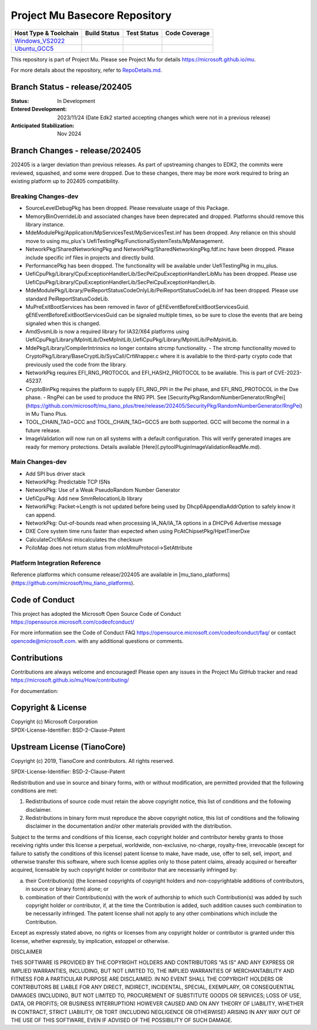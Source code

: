 ==============================
Project Mu Basecore Repository
==============================

============================= ================= =============== ===================
 Host Type & Toolchain        Build Status      Test Status     Code Coverage
============================= ================= =============== ===================
Windows_VS2022_               |WindowsCiBuild|  |WindowsCiTest| |WindowsCiCoverage|
Ubuntu_GCC5_                  |UbuntuCiBuild|   |UbuntuCiTest|  |UbuntuCiCoverage|
============================= ================= =============== ===================

This repository is part of Project Mu.  Please see Project Mu for details https://microsoft.github.io/mu.

For more details about the repository, refer to `RepoDetails.md`_.

.. _`RepoDetails.md`: https://github.com/microsoft/mu_basecore/blob/HEAD/RepoDetails.md

Branch Status - release/202405
==============================

:Status:
  In Development

:Entered Development:
  2023/11/24 (Date Edk2 started accepting changes which were not in a previous release)

:Anticipated Stabilization:
  Nov 2024

Branch Changes - release/202405
===============================

202405 is a larger deviation than previous releases. As part of upstreaming changes to EDK2, the commits were reviewed, squashed, and some were dropped.
Due to these changes, there may be more work required to bring an existing platform up to 202405 compatibility. 

Breaking Changes-dev
--------------------
- SourceLevelDebugPkg has been dropped. Please reevaluate usage of this Package.
- MemoryBinOverrideLib and associated changes have been deprecated and dropped. Platforms should remove this library instance. 
- MdeModulePkg/Application/MpServicesTest/MpServicesTest.inf has been dropped. Any reliance on this should move to using mu_plus's UefiTestingPkg/FunctionalSystemTests/MpManagement.
- NetworkPkg/SharedNetworkingPkg and NetworkPkg/SharedNetworkingPkg.fdf.inc have been dropped. Please include specific inf files in projects and directly build.
- PerformancePkg has been dropped. The functionality will be available under UefiTestingPkg in mu_plus.
- UefiCpuPkg/Library/CpuExceptionHandlerLib/SecPeiCpuExceptionHandlerLibMu has been dropped. Please use UefiCpuPkg/Library/CpuExceptionHandlerLib/SecPeiCpuExceptionHandlerLib.
- MdeModulePkg/Library/PeiReportStatusCodeOnlyLib/PeiReportStatusCodeLib.inf has been dropped. Please use standard PeiReportStatusCodeLib.
- MuPreExitBootServices has been removed in favor of gEfiEventBeforeExitBootServicesGuid. gEfiEventBeforeExitBootServicesGuid can be signaled multiple times, so be sure to close the events that are being signaled when this is changed. 
- AmdSvsmLib is now a required library for IA32/X64 platforms using UefiCpuPkg/Library/MpInitLib/DxeMpInitLib,UefiCpuPkg/Library/MpInitLib/PeiMpInitLib.
- MdePkg/Library/CompilerIntrinsics no longer contains strcmp functionality.
  - The strcmp functionality moved to CryptoPkg/Library/BaseCryptLib/SysCall/CrtWrapper.c where it is available to the third-party crypto code that previously used the code from the library.
- NetworkPkg requires EFI_RNG_PROTOCOL and EFI_HASH2_PROTOCOL to be available. This is part of CVE-2023-45237.
- CryptoBinPkg requires the platform to supply EFI_RNG_PPI in the Pei phase, and EFI_RNG_PROTOCOL in the Dxe phase.
  - RngPei can be used to produce the RNG PPI. See [SecurityPkg/RandomNumberGenerator/RngPei](https://github.com/microsoft/mu_tiano_plus/tree/release/202405/SecurityPkg/RandomNumberGenerator/RngPei) in Mu Tiano Plus.
- TOOL_CHAIN_TAG=GCC and TOOL_CHAIN_TAG=GCC5 are both supported. GCC will become the normal in a future release.
- ImageValidation will now run on all systems with a default configuration. This will verify generated images are ready for memory protections. Details available [Here](.pytool\Plugin\ImageValidation\ReadMe.md).

Main Changes-dev
----------------
- Add SPI bus driver stack
- NetworkPkg: Predictable TCP ISNs
- NetworkPkg: Use of a Weak PseudoRandom Number Generator
- UefiCpuPkg: Add new SmmRelocationLib library
- NetworkPkg: Packet->Length is not updated before being used by Dhcp6AppendIaAddrOption to safely know it can append.
- NetworkPkg: Out-of-bounds read when processing IA_NA/IA_TA options in a DHCPv6 Advertise message
- DXE Core system time runs faster than expected when using PcAtChipsetPkg/HpetTimerDxe
- CalculateCrc16Ansi miscalculates the checksum
- PciIoMap does not return status from mIoMmuProtocol->SetAttribute

Platform Integration Reference
------------------------------
Reference platforms which consume release/202405 are available in [mu_tiano_platforms](https://github.com/microsoft/mu_tiano_platforms).

Code of Conduct
===============

This project has adopted the Microsoft Open Source Code of Conduct https://opensource.microsoft.com/codeofconduct/

For more information see the Code of Conduct FAQ https://opensource.microsoft.com/codeofconduct/faq/
or contact `opencode@microsoft.com <mailto:opencode@microsoft.com>`_. with any additional questions or comments.

Contributions
=============

Contributions are always welcome and encouraged!
Please open any issues in the Project Mu GitHub tracker and read https://microsoft.github.io/mu/How/contributing/

For documentation:

Copyright & License
===================

| Copyright (c) Microsoft Corporation
| SPDX-License-Identifier: BSD-2-Clause-Patent

Upstream License (TianoCore)
============================

Copyright (c) 2019, TianoCore and contributors.  All rights reserved.

SPDX-License-Identifier: BSD-2-Clause-Patent

Redistribution and use in source and binary forms, with or without
modification, are permitted provided that the following conditions are met:

1. Redistributions of source code must retain the above copyright notice,
   this list of conditions and the following disclaimer.

2. Redistributions in binary form must reproduce the above copyright notice,
   this list of conditions and the following disclaimer in the documentation
   and/or other materials provided with the distribution.

Subject to the terms and conditions of this license, each copyright holder
and contributor hereby grants to those receiving rights under this license
a perpetual, worldwide, non-exclusive, no-charge, royalty-free, irrevocable
(except for failure to satisfy the conditions of this license) patent
license to make, have made, use, offer to sell, sell, import, and otherwise
transfer this software, where such license applies only to those patent
claims, already acquired or hereafter acquired, licensable by such copyright
holder or contributor that are necessarily infringed by:

(a) their Contribution(s) (the licensed copyrights of copyright holders and
    non-copyrightable additions of contributors, in source or binary form)
    alone; or

(b) combination of their Contribution(s) with the work of authorship to
    which such Contribution(s) was added by such copyright holder or
    contributor, if, at the time the Contribution is added, such addition
    causes such combination to be necessarily infringed. The patent license
    shall not apply to any other combinations which include the
    Contribution.

Except as expressly stated above, no rights or licenses from any copyright
holder or contributor is granted under this license, whether expressly, by
implication, estoppel or otherwise.

DISCLAIMER

THIS SOFTWARE IS PROVIDED BY THE COPYRIGHT HOLDERS AND CONTRIBUTORS "AS IS"
AND ANY EXPRESS OR IMPLIED WARRANTIES, INCLUDING, BUT NOT LIMITED TO, THE
IMPLIED WARRANTIES OF MERCHANTABILITY AND FITNESS FOR A PARTICULAR PURPOSE
ARE DISCLAIMED. IN NO EVENT SHALL THE COPYRIGHT HOLDERS OR CONTRIBUTORS BE
LIABLE FOR ANY DIRECT, INDIRECT, INCIDENTAL, SPECIAL, EXEMPLARY, OR
CONSEQUENTIAL DAMAGES (INCLUDING, BUT NOT LIMITED TO, PROCUREMENT OF
SUBSTITUTE GOODS OR SERVICES; LOSS OF USE, DATA, OR PROFITS; OR BUSINESS
INTERRUPTION) HOWEVER CAUSED AND ON ANY THEORY OF LIABILITY, WHETHER IN
CONTRACT, STRICT LIABILITY, OR TORT (INCLUDING NEGLIGENCE OR OTHERWISE)
ARISING IN ANY WAY OUT OF THE USE OF THIS SOFTWARE, EVEN IF ADVISED OF THE
POSSIBILITY OF SUCH DAMAGE.

.. ===================================================================
.. This is a bunch of directives to make the README file more readable
.. ===================================================================

.. CoreCI

.. _Windows_VS2022: https://dev.azure.com/projectmu/mu/_build/latest?definitionId=39&&branchName=release%2F202405
.. |WindowsCiBuild| image:: https://dev.azure.com/projectmu/mu/_apis/build/status/CI/Mu%20Basecore%20CI%20VS2019?branchName=release%2F202405
.. |WindowsCiTest| image:: https://img.shields.io/azure-devops/tests/projectmu/mu/39.svg
.. |WindowsCiCoverage| image:: https://img.shields.io/badge/coverage-coming_soon-blue

.. _Ubuntu_GCC5: https://dev.azure.com/projectmu/mu/_build/latest?definitionId=40&branchName=release%2F202405
.. |UbuntuCiBuild| image:: https://dev.azure.com/projectmu/mu/_apis/build/status/CI/Mu%20Basecore%20CI%20Ubuntu%20GCC5?branchName=release%2F202405
.. |UbuntuCiTest| image:: https://img.shields.io/azure-devops/tests/projectmu/mu/40.svg
.. |UbuntuCiCoverage| image:: https://img.shields.io/badge/coverage-coming_soon-blue

.. |build_status_windows| image:: https://dev.azure.com/projectmu/mu/_apis/build/status/CI/Mu%20Basecore%20CI%20VS2019?branchName=release%2F202405
